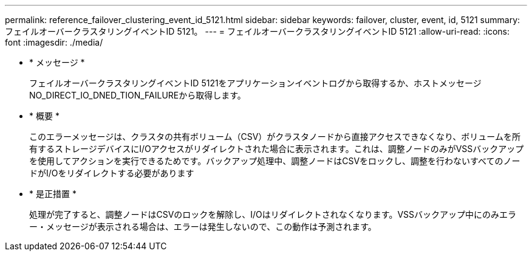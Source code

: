 ---
permalink: reference_failover_clustering_event_id_5121.html 
sidebar: sidebar 
keywords: failover, cluster, event, id, 5121 
summary: フェイルオーバークラスタリングイベントID 5121。 
---
= フェイルオーバークラスタリングイベントID 5121
:allow-uri-read: 
:icons: font
:imagesdir: ./media/


* * メッセージ *
+
フェイルオーバークラスタリングイベントID 5121をアプリケーションイベントログから取得するか、ホストメッセージNO_DIRECT_IO_DNED_TION_FAILUREから取得します。

* * 概要 *
+
このエラーメッセージは、クラスタの共有ボリューム（CSV）がクラスタノードから直接アクセスできなくなり、ボリュームを所有するストレージデバイスにI/Oアクセスがリダイレクトされた場合に表示されます。これは、調整ノードのみがVSSバックアップを使用してアクションを実行できるためです。バックアップ処理中、調整ノードはCSVをロックし、調整を行わないすべてのノードがI/Oをリダイレクトする必要があります

* * 是正措置 *
+
処理が完了すると、調整ノードはCSVのロックを解除し、I/Oはリダイレクトされなくなります。VSSバックアップ中にのみエラー・メッセージが表示される場合は、エラーは発生しないので、この動作は予測されます。


